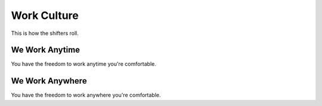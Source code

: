 Work Culture
============

This is how the shifters roll.

We Work Anytime
^^^^^^^^^^^^^^^

You have the freedom to work anytime you're comfortable.

We Work Anywhere
^^^^^^^^^^^^^^^^

You have the freedom to work anywhere you're comfortable.
